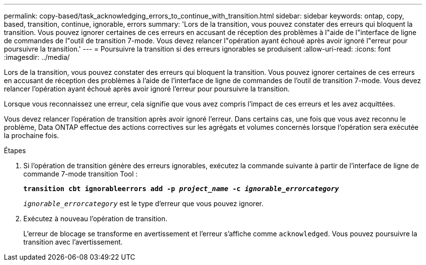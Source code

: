 ---
permalink: copy-based/task_acknowledging_errors_to_continue_with_transition.html 
sidebar: sidebar 
keywords: ontap, copy, based, transition, continue, ignorable, errors 
summary: 'Lors de la transition, vous pouvez constater des erreurs qui bloquent la transition. Vous pouvez ignorer certaines de ces erreurs en accusant de réception des problèmes à l"aide de l"interface de ligne de commandes de l"outil de transition 7-mode. Vous devez relancer l"opération ayant échoué après avoir ignoré l"erreur pour poursuivre la transition.' 
---
= Poursuivre la transition si des erreurs ignorables se produisent
:allow-uri-read: 
:icons: font
:imagesdir: ../media/


[role="lead"]
Lors de la transition, vous pouvez constater des erreurs qui bloquent la transition. Vous pouvez ignorer certaines de ces erreurs en accusant de réception des problèmes à l'aide de l'interface de ligne de commandes de l'outil de transition 7-mode. Vous devez relancer l'opération ayant échoué après avoir ignoré l'erreur pour poursuivre la transition.

Lorsque vous reconnaissez une erreur, cela signifie que vous avez compris l'impact de ces erreurs et les avez acquittées.

Vous devez relancer l'opération de transition après avoir ignoré l'erreur. Dans certains cas, une fois que vous avez reconnu le problème, Data ONTAP effectue des actions correctives sur les agrégats et volumes concernés lorsque l'opération sera exécutée la prochaine fois.

.Étapes
. Si l'opération de transition génère des erreurs ignorables, exécutez la commande suivante à partir de l'interface de ligne de commande 7-mode transition Tool :
+
`*transition cbt ignorableerrors add -p _project_name_ -c _ignorable_errorcategory_*`

+
`_ignorable_errorcategory_` est le type d'erreur que vous pouvez ignorer.

. Exécutez à nouveau l'opération de transition.
+
L'erreur de blocage se transforme en avertissement et l'erreur s'affiche comme `acknowledged`. Vous pouvez poursuivre la transition avec l'avertissement.


